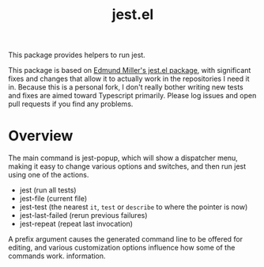 #+TITLE: jest.el

This package provides helpers to run jest.

This package is based on [[https://github.com/edmundmiller/emacs-jest][Edmund Miller's jest.el package]], with significant fixes and changes that allow it to actually work in the repositories I need it in. Because this is a personal fork, I don't really bother writing new tests and fixes are aimed toward Typescript primarily. Please log issues and open pull requests if you find any problems.

* Overview
The main command is jest-popup, which will show a dispatcher menu, making it easy to change various
options and switches, and then run jest using one of the actions.

- jest (run all tests)
- jest-file (current file)
- jest-test (the nearest =it=, =test= or =describe= to where the pointer is now)
- jest-last-failed (rerun previous failures)
- jest-repeat (repeat last invocation)

A prefix argument causes the generated command line to be offered for editing, and various
customization options influence how some of the commands work. information.
